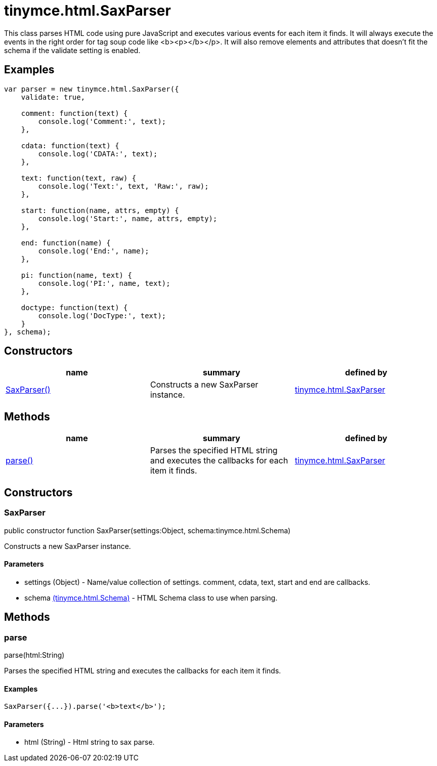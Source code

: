 = tinymce.html.SaxParser

This class parses HTML code using pure JavaScript and executes various events for each item it finds. It will always execute the events in the right order for tag soup code like <b><p></b></p>. It will also remove elements and attributes that doesn't fit the schema if the validate setting is enabled.

[[examples]]
== Examples

[source,prettyprint]
----
var parser = new tinymce.html.SaxParser({
    validate: true,

    comment: function(text) {
        console.log('Comment:', text);
    },

    cdata: function(text) {
        console.log('CDATA:', text);
    },

    text: function(text, raw) {
        console.log('Text:', text, 'Raw:', raw);
    },

    start: function(name, attrs, empty) {
        console.log('Start:', name, attrs, empty);
    },

    end: function(name) {
        console.log('End:', name);
    },

    pi: function(name, text) {
        console.log('PI:', name, text);
    },

    doctype: function(text) {
        console.log('DocType:', text);
    }
}, schema);
----

[[constructors]]
== Constructors

[cols=",,",options="header",]
|===
|name |summary |defined by
|link:#saxparser[SaxParser()] |Constructs a new SaxParser instance. |link:/docs-4x/api/tinymce.html/tinymce.html.saxparser[tinymce.html.SaxParser]
|===

[[methods]]
== Methods

[cols=",,",options="header",]
|===
|name |summary |defined by
|link:#parse[parse()] |Parses the specified HTML string and executes the callbacks for each item it finds. |link:/docs-4x/api/tinymce.html/tinymce.html.saxparser[tinymce.html.SaxParser]
|===

== Constructors

[[saxparser]]
=== SaxParser

public constructor function SaxParser(settings:Object, schema:tinymce.html.Schema)

Constructs a new SaxParser instance.

[[parameters]]
==== Parameters

* [.param-name]#settings# [.param-type]#(Object)# - Name/value collection of settings. comment, cdata, text, start and end are callbacks.
* [.param-name]#schema# link:/docs-4x/api/tinymce.html/tinymce.html.schema[[.param-type]#(tinymce.html.Schema)#] - HTML Schema class to use when parsing.

== Methods

[[parse]]
=== parse

parse(html:String)

Parses the specified HTML string and executes the callbacks for each item it finds.

[[examples]]
==== Examples

[source,prettyprint]
----
SaxParser({...}).parse('<b>text</b>');
----

==== Parameters

* [.param-name]#html# [.param-type]#(String)# - Html string to sax parse.
